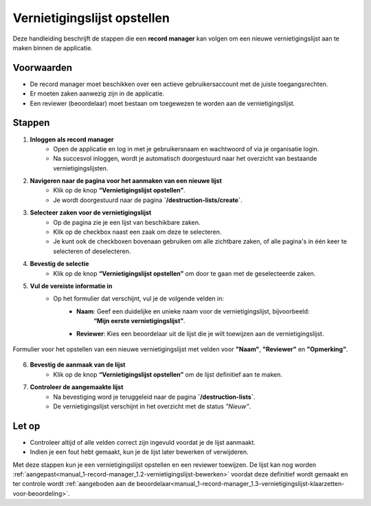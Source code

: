 .. _manual_1-record-manager_1.1-vernietigingslijst-opstellen:

============================
Vernietigingslijst opstellen
============================

.. figure:: ../_assets/pages/vernietigingslijst-opstellen.png
   :align: center
   :alt: Vernietigingslijst opstellen schermafbeelding

Deze handleiding beschrijft de stappen die een **record manager** kan volgen om een nieuwe vernietigingslijst aan te
maken binnen de applicatie.

Voorwaarden
------------
- De record manager moet beschikken over een actieve gebruikersaccount met de juiste toegangsrechten.
- Er moeten zaken aanwezig zijn in de applicatie.
- Een reviewer (beoordelaar) moet bestaan om toegewezen te worden aan de vernietigingslijst.

Stappen
-------


1. **Inloggen als record manager**
    - Open de applicatie en log in met je gebruikersnaam en wachtwoord of via je organisatie login.
    - Na succesvol inloggen, wordt je automatisch doorgestuurd naar het overzicht van bestaande vernietigingslijsten.

2. **Navigeren naar de pagina voor het aanmaken van een nieuwe lijst**
    - Klik op de knop **“Vernietigingslijst opstellen”**. |vernietigingslijst_opstellen_link|
    - Je wordt doorgestuurd naar de pagina **`/destruction-lists/create`**.

3. **Selecteer zaken voor de vernietigingslijst**
    - Op de pagina zie je een lijst van beschikbare zaken.
    - Klik op de checkbox naast een zaak om deze te selecteren. |checkbox_zaak|
    - Je kunt ook de checkboxen bovenaan gebruiken om alle zichtbare zaken, of alle pagina's in één keer te selecteren
      of deselecteren. |checkbox_zaken|

4. **Bevestig de selectie**
    - Klik op de knop **“Vernietigingslijst opstellen”** om door te gaan met de geselecteerde zaken. |vernietigingslijst_opstellen_actie|

5. **Vul de vereiste informatie in**
    - Op het formulier dat verschijnt, vul je de volgende velden in:
        - **Naam**: Geef een duidelijke en unieke naam voor de vernietigingslijst, bijvoorbeeld:
            **“Mijn eerste vernietigingslijst”**.
        - **Reviewer**: Kies een beoordelaar uit de lijst die je wilt toewijzen aan de vernietigingslijst.

.. figure:: ../_assets/vernietigingslijst-opstellen-formulier.png
   :align: center
   :alt: Vernietigingslijst opstellen formulier
   :height: 346px

   Formulier voor het opstellen van een nieuwe vernietigingslijst met velden voor **"Naam"**, **"Reviewer"** en
   **"Opmerking"**.

6. **Bevestig de aanmaak van de lijst**
    - Klik op de knop **“Vernietigingslijst opstellen”** om de lijst definitief aan te maken.

7. **Controleer de aangemaakte lijst**
    - Na bevestiging word je teruggeleid naar de pagina **`/destruction-lists`**.
    - De vernietigingslijst verschijnt in het overzicht met de status *"Nieuw"*.

Let op
------
- Controleer altijd of alle velden correct zijn ingevuld voordat je de lijst aanmaakt.
- Indien je een fout hebt gemaakt, kun je de lijst later bewerken of verwijderen.

Met deze stappen kun je een vernietigingslijst opstellen en een reviewer toewijzen. De lijst kan nog worden
:ref:`aangepast<manual_1-record-manager_1.2-vernietigingslijst-bewerken>` voordat deze definitief wordt gemaakt en ter
controle wordt :ref:`aangeboden aan de beoordelaar<manual_1-record-manager_1.3-vernietigingslijst-klaarzetten-voor-beoordeling>`.


.. |vernietigingslijst_opstellen_link| image:: ../_assets/vernietigingslijst-opstellen-link.png
    :alt: Vernietigingslijst opstellen knop
    :height: 32px

.. |checkbox_zaak| image:: ../_assets/checkbox-zaak.png
    :alt: Checkbox voor enkele zaak
    :height: 42px

.. |checkbox_zaken| image:: ../_assets/checkbox-zaken.png
    :alt: Checkbox voor alle zaken
    :height: 40

.. |vernietigingslijst_opstellen_actie| image:: ../_assets/vernietigingslijst-opstellen-actie.png
    :alt: Vernietigingslijst opstellen actie knop
    :height: 32px

.. |vernietigingslijst_opstellen_formulier| image:: ../_assets/vernietigingslijst-opstellen-formulier.png
    :alt: Vernietigingslijst opstellen formulier
    :height: 346px